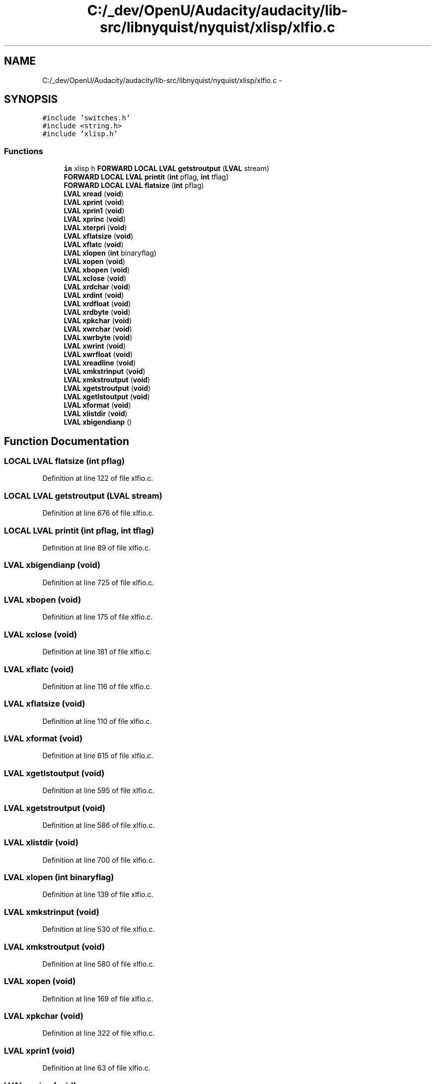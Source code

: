 .TH "C:/_dev/OpenU/Audacity/audacity/lib-src/libnyquist/nyquist/xlisp/xlfio.c" 3 "Thu Apr 28 2016" "Audacity" \" -*- nroff -*-
.ad l
.nh
.SH NAME
C:/_dev/OpenU/Audacity/audacity/lib-src/libnyquist/nyquist/xlisp/xlfio.c \- 
.SH SYNOPSIS
.br
.PP
\fC#include 'switches\&.h'\fP
.br
\fC#include <string\&.h>\fP
.br
\fC#include 'xlisp\&.h'\fP
.br

.SS "Functions"

.in +1c
.ti -1c
.RI "\fBin\fP xlisp h \fBFORWARD\fP \fBLOCAL\fP \fBLVAL\fP \fBgetstroutput\fP (\fBLVAL\fP stream)"
.br
.ti -1c
.RI "\fBFORWARD\fP \fBLOCAL\fP \fBLVAL\fP \fBprintit\fP (\fBint\fP pflag, \fBint\fP tflag)"
.br
.ti -1c
.RI "\fBFORWARD\fP \fBLOCAL\fP \fBLVAL\fP \fBflatsize\fP (\fBint\fP pflag)"
.br
.ti -1c
.RI "\fBLVAL\fP \fBxread\fP (\fBvoid\fP)"
.br
.ti -1c
.RI "\fBLVAL\fP \fBxprint\fP (\fBvoid\fP)"
.br
.ti -1c
.RI "\fBLVAL\fP \fBxprin1\fP (\fBvoid\fP)"
.br
.ti -1c
.RI "\fBLVAL\fP \fBxprinc\fP (\fBvoid\fP)"
.br
.ti -1c
.RI "\fBLVAL\fP \fBxterpri\fP (\fBvoid\fP)"
.br
.ti -1c
.RI "\fBLVAL\fP \fBxflatsize\fP (\fBvoid\fP)"
.br
.ti -1c
.RI "\fBLVAL\fP \fBxflatc\fP (\fBvoid\fP)"
.br
.ti -1c
.RI "\fBLVAL\fP \fBxlopen\fP (\fBint\fP binaryflag)"
.br
.ti -1c
.RI "\fBLVAL\fP \fBxopen\fP (\fBvoid\fP)"
.br
.ti -1c
.RI "\fBLVAL\fP \fBxbopen\fP (\fBvoid\fP)"
.br
.ti -1c
.RI "\fBLVAL\fP \fBxclose\fP (\fBvoid\fP)"
.br
.ti -1c
.RI "\fBLVAL\fP \fBxrdchar\fP (\fBvoid\fP)"
.br
.ti -1c
.RI "\fBLVAL\fP \fBxrdint\fP (\fBvoid\fP)"
.br
.ti -1c
.RI "\fBLVAL\fP \fBxrdfloat\fP (\fBvoid\fP)"
.br
.ti -1c
.RI "\fBLVAL\fP \fBxrdbyte\fP (\fBvoid\fP)"
.br
.ti -1c
.RI "\fBLVAL\fP \fBxpkchar\fP (\fBvoid\fP)"
.br
.ti -1c
.RI "\fBLVAL\fP \fBxwrchar\fP (\fBvoid\fP)"
.br
.ti -1c
.RI "\fBLVAL\fP \fBxwrbyte\fP (\fBvoid\fP)"
.br
.ti -1c
.RI "\fBLVAL\fP \fBxwrint\fP (\fBvoid\fP)"
.br
.ti -1c
.RI "\fBLVAL\fP \fBxwrfloat\fP (\fBvoid\fP)"
.br
.ti -1c
.RI "\fBLVAL\fP \fBxreadline\fP (\fBvoid\fP)"
.br
.ti -1c
.RI "\fBLVAL\fP \fBxmkstrinput\fP (\fBvoid\fP)"
.br
.ti -1c
.RI "\fBLVAL\fP \fBxmkstroutput\fP (\fBvoid\fP)"
.br
.ti -1c
.RI "\fBLVAL\fP \fBxgetstroutput\fP (\fBvoid\fP)"
.br
.ti -1c
.RI "\fBLVAL\fP \fBxgetlstoutput\fP (\fBvoid\fP)"
.br
.ti -1c
.RI "\fBLVAL\fP \fBxformat\fP (\fBvoid\fP)"
.br
.ti -1c
.RI "\fBLVAL\fP \fBxlistdir\fP (\fBvoid\fP)"
.br
.ti -1c
.RI "\fBLVAL\fP \fBxbigendianp\fP ()"
.br
.in -1c
.SH "Function Documentation"
.PP 
.SS "\fBLOCAL\fP \fBLVAL\fP flatsize (\fBint\fP pflag)"

.PP
Definition at line 122 of file xlfio\&.c\&.
.SS "\fBLOCAL\fP \fBLVAL\fP getstroutput (\fBLVAL\fP stream)"

.PP
Definition at line 676 of file xlfio\&.c\&.
.SS "\fBLOCAL\fP \fBLVAL\fP printit (\fBint\fP pflag, \fBint\fP tflag)"

.PP
Definition at line 89 of file xlfio\&.c\&.
.SS "\fBLVAL\fP xbigendianp (\fBvoid\fP)"

.PP
Definition at line 725 of file xlfio\&.c\&.
.SS "\fBLVAL\fP xbopen (\fBvoid\fP)"

.PP
Definition at line 175 of file xlfio\&.c\&.
.SS "\fBLVAL\fP xclose (\fBvoid\fP)"

.PP
Definition at line 181 of file xlfio\&.c\&.
.SS "\fBLVAL\fP xflatc (\fBvoid\fP)"

.PP
Definition at line 116 of file xlfio\&.c\&.
.SS "\fBLVAL\fP xflatsize (\fBvoid\fP)"

.PP
Definition at line 110 of file xlfio\&.c\&.
.SS "\fBLVAL\fP xformat (\fBvoid\fP)"

.PP
Definition at line 615 of file xlfio\&.c\&.
.SS "\fBLVAL\fP xgetlstoutput (\fBvoid\fP)"

.PP
Definition at line 595 of file xlfio\&.c\&.
.SS "\fBLVAL\fP xgetstroutput (\fBvoid\fP)"

.PP
Definition at line 586 of file xlfio\&.c\&.
.SS "\fBLVAL\fP xlistdir (\fBvoid\fP)"

.PP
Definition at line 700 of file xlfio\&.c\&.
.SS "\fBLVAL\fP xlopen (\fBint\fP binaryflag)"

.PP
Definition at line 139 of file xlfio\&.c\&.
.SS "\fBLVAL\fP xmkstrinput (\fBvoid\fP)"

.PP
Definition at line 530 of file xlfio\&.c\&.
.SS "\fBLVAL\fP xmkstroutput (\fBvoid\fP)"

.PP
Definition at line 580 of file xlfio\&.c\&.
.SS "\fBLVAL\fP xopen (\fBvoid\fP)"

.PP
Definition at line 169 of file xlfio\&.c\&.
.SS "\fBLVAL\fP xpkchar (\fBvoid\fP)"

.PP
Definition at line 322 of file xlfio\&.c\&.
.SS "\fBLVAL\fP xprin1 (\fBvoid\fP)"

.PP
Definition at line 63 of file xlfio\&.c\&.
.SS "\fBLVAL\fP xprinc (\fBvoid\fP)"

.PP
Definition at line 69 of file xlfio\&.c\&.
.SS "\fBLVAL\fP xprint (\fBvoid\fP)"

.PP
Definition at line 57 of file xlfio\&.c\&.
.SS "\fBLVAL\fP xrdbyte (\fBvoid\fP)"

.PP
Definition at line 308 of file xlfio\&.c\&.
.SS "\fBLVAL\fP xrdchar (\fBvoid\fP)"

.PP
Definition at line 202 of file xlfio\&.c\&.
.SS "\fBLVAL\fP xrdfloat (\fBvoid\fP)"

.PP
Definition at line 261 of file xlfio\&.c\&.
.SS "\fBLVAL\fP xrdint (\fBvoid\fP)"

.PP
Definition at line 217 of file xlfio\&.c\&.
.SS "\fBLVAL\fP xread (\fBvoid\fP)"

.PP
Definition at line 38 of file xlfio\&.c\&.
.SS "\fBLVAL\fP xreadline (\fBvoid\fP)"

.PP
Definition at line 474 of file xlfio\&.c\&.
.SS "\fBLVAL\fP xterpri (\fBvoid\fP)"

.PP
Definition at line 75 of file xlfio\&.c\&.
.SS "\fBLVAL\fP xwrbyte (\fBvoid\fP)"

.PP
Definition at line 361 of file xlfio\&.c\&.
.SS "\fBLVAL\fP xwrchar (\fBvoid\fP)"

.PP
Definition at line 344 of file xlfio\&.c\&.
.SS "\fBLVAL\fP xwrfloat (\fBvoid\fP)"

.PP
Definition at line 424 of file xlfio\&.c\&.
.SS "\fBLVAL\fP xwrint (\fBvoid\fP)"

.PP
Definition at line 379 of file xlfio\&.c\&.
.SH "Author"
.PP 
Generated automatically by Doxygen for Audacity from the source code\&.
